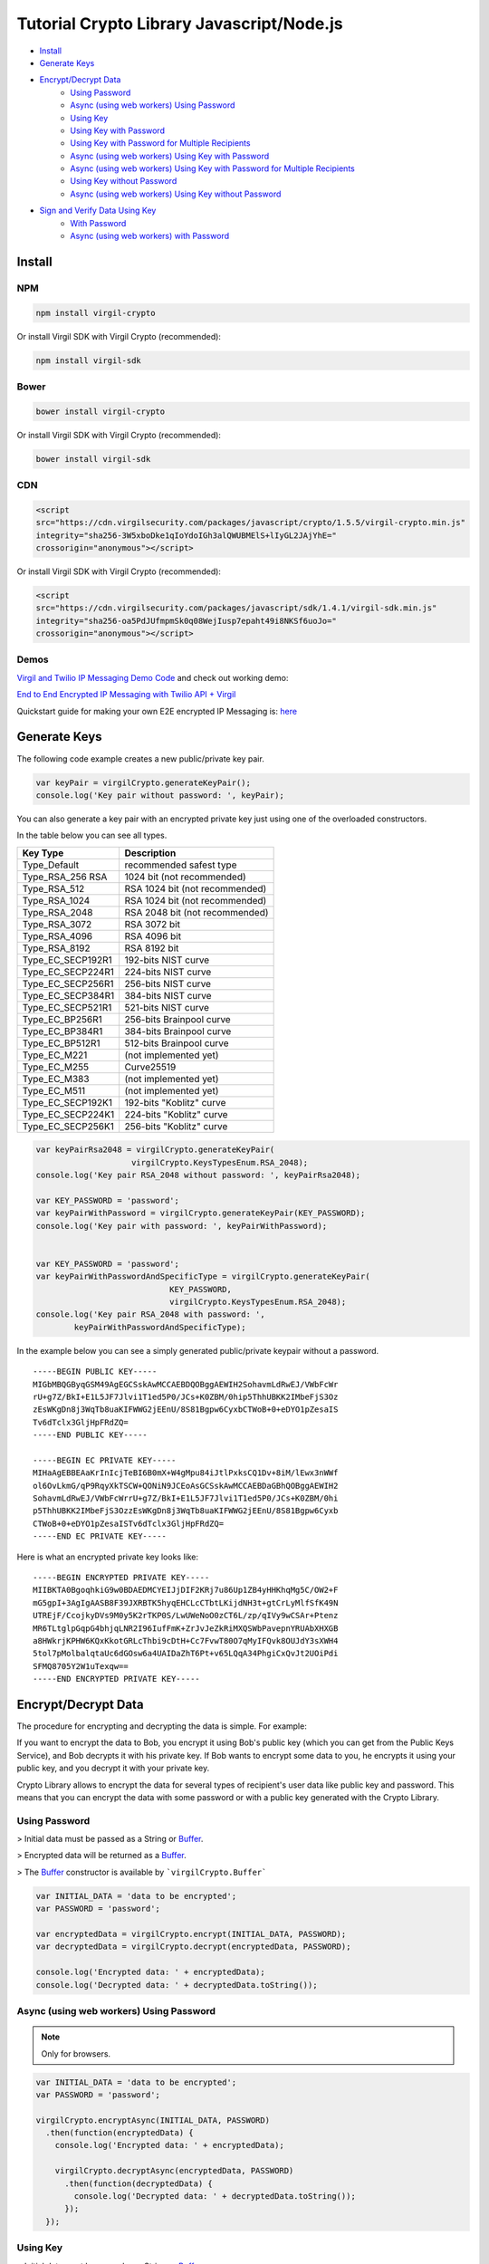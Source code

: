 ================================================
Tutorial Crypto Library Javascript/Node.js
================================================

- `Install`_
- `Generate Keys`_
- `Encrypt/Decrypt Data`_
    - `Using Password`_
    - `Async (using web workers) Using Password`_
    - `Using Key`_
    - `Using Key with Password`_
    - `Using Key with Password for Multiple Recipients`_
    - `Async (using web workers) Using Key with Password`_
    - `Async (using web workers) Using Key with Password for Multiple Recipients`_
    - `Using Key without Password`_
    - `Async (using web workers) Using Key without Password`_
- `Sign and Verify Data Using Key`_
    - `With Password`_
    - `Async (using web workers) with Password`_

*********
Install
*********

NPM
=========

.. code-block:: sh

    npm install virgil-crypto

Or install Virgil SDK with Virgil Crypto (recommended):

.. code-block:: sh

    npm install virgil-sdk

Bower
=========

.. code-block:: sh

    bower install virgil-crypto

Or install Virgil SDK with Virgil Crypto (recommended):

.. code-block:: sh

    bower install virgil-sdk

CDN
=========

.. code-block:: html

    <script 
    src="https://cdn.virgilsecurity.com/packages/javascript/crypto/1.5.5/virgil-crypto.min.js" 
    integrity="sha256-3W5xboDke1qIoYdoIGh3alQWUBMElS+lIyGL2JAjYhE=" 
    crossorigin="anonymous"></script>

Or install Virgil SDK with Virgil Crypto (recommended):

.. code-block:: html

    <script 
    src="https://cdn.virgilsecurity.com/packages/javascript/sdk/1.4.1/virgil-sdk.min.js" 
    integrity="sha256-oa5PdJUfmpmSk0q08WejIusp7epaht49i8NKSf6uoJo="
    crossorigin="anonymous"></script>

Demos 
=========

`Virgil and Twilio IP Messaging Demo Code <https://github.com/VirgilSecurity/virgil-demo-twilio>`_ and check out working demo:

`End to End Encrypted IP Messaging with Twilio API + Virgil <http://virgil-twilio-demo.azurewebsites.net/>`_

Quickstart guide for making your own E2E encrypted IP Messaging is: `here <https://github.com/VirgilSecurity/virgil-demo-twilio/tree/master/ip-messaging>`_

******************
Generate Keys
******************

The following code example creates a new public/private key pair.

.. code-block:: javascript

    var keyPair = virgilCrypto.generateKeyPair();
    console.log('Key pair without password: ', keyPair);

You can also generate a key pair with an encrypted private key just using one of the overloaded constructors.

In the table below you can see all types.

================== ===============================
Key Type            Description
================== ===============================
Type_Default        recommended safest type
Type_RSA_256 RSA    1024 bit (not recommended)
Type_RSA_512        RSA 1024 bit (not recommended)
Type_RSA_1024       RSA 1024 bit (not recommended)
Type_RSA_2048       RSA 2048 bit (not recommended)
Type_RSA_3072       RSA 3072 bit                  
Type_RSA_4096       RSA 4096 bit                   
Type_RSA_8192       RSA 8192 bit                   
Type_EC_SECP192R1   192-bits NIST curve            
Type_EC_SECP224R1   224-bits NIST curve            
Type_EC_SECP256R1   256-bits NIST curve            
Type_EC_SECP384R1   384-bits NIST curve            
Type_EC_SECP521R1   521-bits NIST curve            
Type_EC_BP256R1     256-bits Brainpool curve       
Type_EC_BP384R1     384-bits Brainpool curve       
Type_EC_BP512R1     512-bits Brainpool curve       
Type_EC_M221        (not implemented yet)          
Type_EC_M255        Curve25519                     
Type_EC_M383        (not implemented yet)           
Type_EC_M511        (not implemented yet)          
Type_EC_SECP192K1   192-bits "Koblitz" curve       
Type_EC_SECP224K1   224-bits "Koblitz" curve       
Type_EC_SECP256K1   256-bits "Koblitz" curve       
================== ===============================

.. code-block:: javascript

    var keyPairRsa2048 = virgilCrypto.generateKeyPair(
                        virgilCrypto.KeysTypesEnum.RSA_2048);
    console.log('Key pair RSA_2048 without password: ', keyPairRsa2048);
    
    var KEY_PASSWORD = 'password';
    var keyPairWithPassword = virgilCrypto.generateKeyPair(KEY_PASSWORD);
    console.log('Key pair with password: ', keyPairWithPassword);
    
    
    var KEY_PASSWORD = 'password';
    var keyPairWithPasswordAndSpecificType = virgilCrypto.generateKeyPair(
                                KEY_PASSWORD, 
                                virgilCrypto.KeysTypesEnum.RSA_2048);
    console.log('Key pair RSA_2048 with password: ', 
            keyPairWithPasswordAndSpecificType);

In the example below you can see a simply generated public/private keypair without a password.

::

    -----BEGIN PUBLIC KEY-----
    MIGbMBQGByqGSM49AgEGCSskAwMCCAEBDQOBggAEWIH2SohavmLdRwEJ/VWbFcWr
    rU+g7Z/BkI+E1L5JF7Jlvi1T1ed5P0/JCs+K0ZBM/0hip5ThhUBKK2IMbeFjS3Oz
    zEsWKgDn8j3WqTb8uaKIFWWG2jEEnU/8S81Bgpw6CyxbCTWoB+0+eDYO1pZesaIS
    Tv6dTclx3GljHpFRdZQ=
    -----END PUBLIC KEY-----
    
    -----BEGIN EC PRIVATE KEY-----
    MIHaAgEBBEAaKrInIcjTeBI6B0mX+W4gMpu84iJtlPxksCQ1Dv+8iM/lEwx3nWWf
    ol6OvLkmG/qP9RqyXkTSCW+QONiN9JCEoAsGCSskAwMCCAEBDaGBhQOBggAEWIH2
    SohavmLdRwEJ/VWbFcWrrU+g7Z/BkI+E1L5JF7Jlvi1T1ed5P0/JCs+K0ZBM/0hi
    p5ThhUBKK2IMbeFjS3OzzEsWKgDn8j3WqTb8uaKIFWWG2jEEnU/8S81Bgpw6Cyxb
    CTWoB+0+eDYO1pZesaISTv6dTclx3GljHpFRdZQ=
    -----END EC PRIVATE KEY-----

Here is what an encrypted private key looks like:

::

    -----BEGIN ENCRYPTED PRIVATE KEY-----
    MIIBKTA0BgoqhkiG9w0BDAEDMCYEIJjDIF2KRj7u86Up1ZB4yHHKhqMg5C/OW2+F
    mG5gpI+3AgIgAASB8F39JXRBTK5hyqEHCLcCTbtLKijdNH3t+gtCrLyMlfSfK49N
    UTREjF/CcojkyDVs9M0y5K2rTKP0S/LwUWeNoO0zCT6L/zp/qIVy9wCSAr+Ptenz
    MR6TLtglpGqpG4bhjqLNR2I96IufFmK+ZrJvJeZkRiMXQSWbPavepnYRUAbXHXGB
    a8HWkrjKPHW6KQxKkotGRLcThbi9cDtH+Cc7FvwT80O7qMyIFQvk8OUJdY3sXWH4
    5tol7pMolbalqtaUc6dGOsw6a4UAIDaZhT6Pt+v65LQqA34PhgiCxQvJt2UOiPdi
    SFMQ8705Y2W1uTexqw==
    -----END ENCRYPTED PRIVATE KEY-----

***************************
Encrypt/Decrypt Data
***************************

The procedure for encrypting and decrypting the data is simple. For example:

If you want to encrypt the data to Bob, you encrypt it using Bob's public key (which you can get from the Public Keys Service), and Bob decrypts it with his private key. If Bob wants to encrypt some data to you, he encrypts it using your public key, and you decrypt it with your private key.

Crypto Library allows to encrypt the data for several types of recipient's user data like public key and password. This means that you can encrypt the data with some password or with a public key generated with the Crypto Library.

Using Password
==================

> Initial data must be passed as a String or `Buffer <https://github.com/feross/buffer>`_.

> Encrypted data will be returned as a `Buffer <https://github.com/feross/buffer>`_.

> The `Buffer <https://github.com/feross/buffer>`_ constructor is available by ```virgilCrypto.Buffer```

.. code-block:: javascript

    var INITIAL_DATA = 'data to be encrypted';
    var PASSWORD = 'password';
    
    var encryptedData = virgilCrypto.encrypt(INITIAL_DATA, PASSWORD);
    var decryptedData = virgilCrypto.decrypt(encryptedData, PASSWORD);
    
    console.log('Encrypted data: ' + encryptedData);
    console.log('Decrypted data: ' + decryptedData.toString());

Async (using web workers) Using Password
=============================================

.. note :: Only for browsers.

.. code-block:: javascript

    var INITIAL_DATA = 'data to be encrypted';
    var PASSWORD = 'password';
    
    virgilCrypto.encryptAsync(INITIAL_DATA, PASSWORD)
      .then(function(encryptedData) {
        console.log('Encrypted data: ' + encryptedData);
    
        virgilCrypto.decryptAsync(encryptedData, PASSWORD)
          .then(function(decryptedData) {
            console.log('Decrypted data: ' + decryptedData.toString());
          });
      });

Using Key
=========

> Initial data must be passed as a String or `Buffer <https://github.com/feross/buffer>`_.

> Encrypted data will be returned as a `Buffer <https://github.com/feross/buffer>`_.

> The `Buffer <https://github.com/feross/buffer>`_ constructor is available by ```virgilCrypto.Buffer```

Using Key with Password
===========================

.. code-block:: javascript

    var KEY_PASSWORD = 'password';
    var INITIAL_DATA = 'data to be encrypted';
    var RECIPIENT_ID = '<SOME_RECIPIENT_ID>';
    
    var keyPair = virgilCrypto.generateKeyPair(KEY_PASSWORD);
    var encryptedData = virgilCrypto.encrypt(
                                         INITIAL_DATA, 
                                         RECIPIENT_ID, 
                                         keyPair.publicKey);
    var decryptedData = virgilCrypto.decrypt(
                                        encryptedData, 
                                        RECIPIENT_ID, 
                                        keyPair.privateKey, 
                                        KEY_PASSWORD);
    
    console.log('Encrypted data: ' + encryptedData);
    console.log('Decrypted data: ' + decryptedData.toString());

Using Key with Password for Multiple Recipients
======================================================

.. code-block:: javascript

    var KEY_PASSWORD = 'password';
    var INITIAL_DATA = 'data to be encrypted';
    var RECIPIENT_ID = '<SOME_RECIPIENT_ID>';
    
    var keyPair = virgilCrypto.generateKeyPair(KEY_PASSWORD);
    var recipientsList = [{ recipientId: RECIPIENT_ID, 
                     publicKey: keyPair.publicKey }];
    var encryptedData = virgilCrypto.encrypt(INITIAL_DATA, recipientsList);
    var decryptedData = virgilCrypto.decrypt(
                                     encryptedData, 
                                     RECIPIENT_ID, 
                                     keyPair.privateKey, 
                                     KEY_PASSWORD);
    
    console.log('Encrypted data: ' + encryptedData);
    console.log('Decrypted data: ' + decryptedData.toString());

Async (using web workers) Using Key with Password
======================================================

.. note :: Only for browsers.

.. code-block:: javascript

    var KEY_PASSWORD = 'password';
    var INITIAL_DATA = 'data to be encrypted';
    var RECIPIENT_ID = '<SOME_RECIPIENT_ID>';
    
    virgilCrypto.generateKeyPairAsync(KEY_PASSWORD)
      .then(function(keyPair) {
        virgilCrypto.encryptAsync(INITIAL_DATA, RECIPIENT_ID, keyPair.publicKey)
          .then(function(encryptedData) {
            console.log('Encrypted data: ' + encryptedData);
    
            virgilCrypto.decryptAsync(
                        encryptedData, 
                        RECIPIENT_ID, 
                        keyPair.privateKey, 
                        KEY_PASSWORD)
              .then(function(decryptedData) {
                console.log('Decrypted data: ' + decryptedData.toString());
              });
          });
      });

Async (using web workers) Using Key with Password for Multiple Recipients
=================================================================================

.. note :: Only for browsers.

.. code-block:: javascript

    var KEY_PASSWORD = 'password';
    var INITIAL_DATA = 'data to be encrypted';
    var RECIPIENT_ID = '<SOME_RECIPIENT_ID>';
    
    virgilCrypto.generateKeyPairAsync(KEY_PASSWORD)
      .then(function(keyPair) {
        var recipientsList = [{ recipientId: RECIPIENT_ID, 
                                publicKey: keyPair.publicKey }];
    
        virgilCrypto.encryptAsync(INITIAL_DATA, recipientsList)
          .then(function(encryptedData) {
            console.log('Encrypted data: ' + encryptedData);
    
            virgilCrypto.decryptAsync(
                        encryptedData, 
                        RECIPIENT_ID, 
                        keyPair.privateKey, 
                        KEY_PASSWORD)
              .then(function(decryptedData) {
                console.log('Decrypted data: ' + decryptedData.toString());
              });
          });
      });

Using Key without Password
===========================

.. code-block:: javascript

    var INITIAL_DATA = 'data to be encrypted';
    var RECIPIENT_ID = '<SOME_RECIPIENT_ID>';
    
    var keyPair = virgilCrypto.generateKeyPair();
    var encryptedData = virgilCrypto.encrypt(
                                     INITIAL_DATA, 
                                     RECIPIENT_ID, 
                                     keyPair.publicKey);
    var decryptedData = virgilCrypto.decrypt(
                                     encryptedData, 
                                     RECIPIENT_ID, 
                                     keyPair.privateKey);
    
    console.log('Encrypted data: ' + encryptedData);
    console.log('Decrypted data: ' + decryptedData.toString());

Async (using web workers) Using Key without Password
======================================================

.. note :: Only for browsers.

.. code-block:: javascript

    var INITIAL_DATA = 'data to be encrypted';
    var RECIPIENT_ID = '<SOME_RECIPIENT_ID>';
    
    virgilCrypto.generateKeyPairAsync()
      .then(function(keyPair) {
        virgilCrypto.encryptAsync(INITIAL_DATA, RECIPIENT_ID, keyPair.publicKey)
          .then(function(encryptedData) {
            console.log('Encrypted data: ' + encryptedData);
    
            virgilCrypto.decryptAsync(
                       encryptedData, 
                       RECIPIENT_ID, 
                       keyPair.privateKey)
              .then(function(decryptedData) {
                console.log('Decrypted data: ' + decryptedData.toString());
              });
          });
      });

************************************
Sign and Verify Data Using Key
************************************

Cryptographic digital signatures use public key algorithms to provide data integrity. When you sign the data with a digital signature, someone else can verify the signature and can prove that the data originated from you and was not altered after you had signed it.

The following example applies a digital signature to a public key identifier.

> Initial data must be passed as a String or `Buffer <https://github.com/feross/buffer>`_.

> Encrypted data will be returned as a `Buffer <https://github.com/feross/buffer>`_.

> The `Buffer <https://github.com/feross/buffer>`_ constructor is available by ```virgilCrypto.Buffer```

With Password
==================

.. code-block:: javascript

    var KEY_PASSWORD = 'password';
    var INITIAL_DATA = 'data to be encrypted';
    var RECIPIENT_ID = '<SOME_RECIPIENT_ID>';
    
    var keyPair = virgilCrypto.generateKeyPair(KEY_PASSWORD);
    var encryptedData = virgilCrypto.encrypt(
                                     INITIAL_DATA, 
                                     RECIPIENT_ID, 
                                     keyPair.publicKey);
    var sign = virgilCrypto.sign(
                   encryptedData, 
                   keyPair.privateKey, 
                   KEY_PASSWORD);

To verify that the data was signed by a particular party, you need the following information:

*   the public key of the party that signed the data;
*   the digital signature;
*   the data that was signed.

The following example verifies a digital signature which was signed by the sender.

.. code-block:: javascript

    var isDataVerified = virgilCrypto.verify(
                                   encryptedData, 
                                   keyPair.publicKey, 
                                   sign);
    
    console.log('Encrypted data: ' + encryptedData);
    console.log('Sign: ' + sign.toString('base64'));
    console.log('Is data verified: ' + isDataVerified);

Async (using web workers) With Password
=============================================

.. note :: Only for browsers.

.. code-block:: javascript

    var KEY_PASSWORD = 'password';
    var INITIAL_DATA = 'data to be encrypted';
    var RECIPIENT_ID = '<SOME_RECIPIENT_ID>';
    
    virgilCrypto.generateKeyPairAsync(KEY_PASSWORD)
      .then(function(keyPair) {
        virgilCrypto.encryptAsync(INITIAL_DATA, RECIPIENT_ID, keyPair.publicKey)
          .then(function(encryptedData) {
            console.log('Encrypted data: ' + encryptedData);
    
            virgilCrypto.signAsync(
                       encryptedData, 
                       keyPair.privateKey, 
                       KEY_PASSWORD)
              .then(function(sign) {
                console.log('Sign: ' + sign.toString('base64'));
    
                virgilCrypto.verifyAsync(encryptedData, keyPair.publicKey, sign)
                  .then(function(isDataVerified) {
                    console.log('Is data verified: ' + isDataVerified);
                  });
              });
          });
      });
